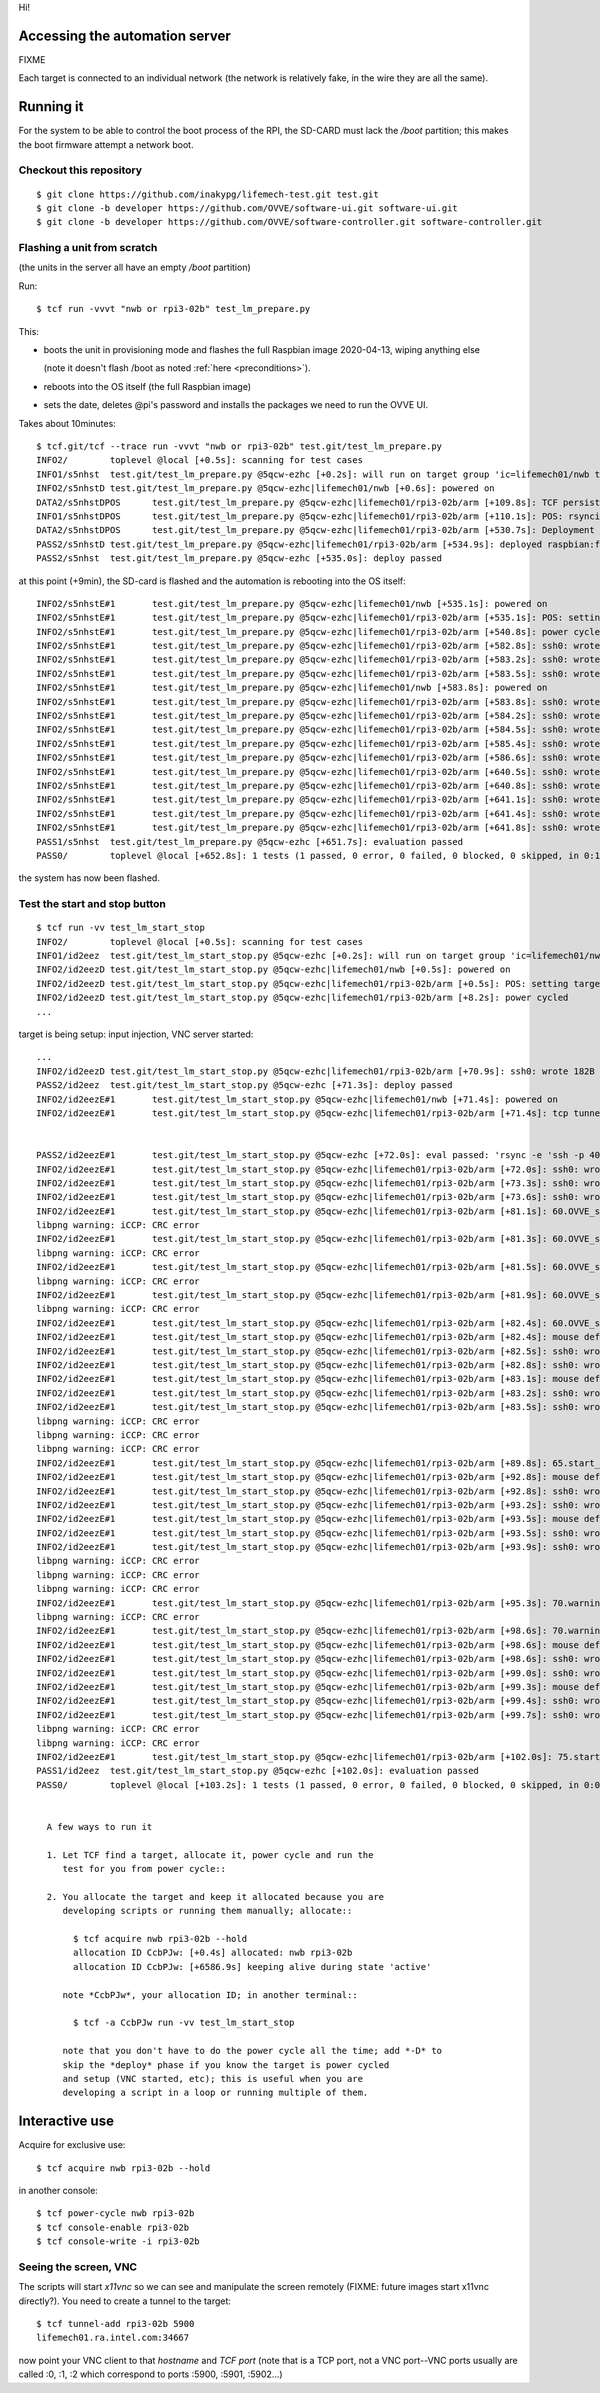 Hi!

Accessing the automation server
===============================

FIXME

Each target is connected to an individual network (the network is
relatively fake, in the wire they are all the same).


Running it
==========


.. _preconditions:

For the system to be able to control the boot process of the RPI, the
SD-CARD must lack the */boot* partition; this makes the boot firmware
attempt a network boot.

Checkout this repository
------------------------

::

   $ git clone https://github.com/inakypg/lifemech-test.git test.git
   $ git clone -b developer https://github.com/OVVE/software-ui.git software-ui.git
   $ git clone -b developer https://github.com/OVVE/software-controller.git software-controller.git
   
Flashing a unit from scratch
----------------------------

(the units in the server all have an empty */boot* partition)

Run::
  
  $ tcf run -vvvt "nwb or rpi3-02b" test_lm_prepare.py

This:

- boots the unit in provisioning mode and flashes the full Raspbian
  image 2020-04-13, wiping anything else

  (note it doesn't flash /boot as noted :ref:`here <preconditions>`).

- reboots into the OS itself (the full Raspbian image)
  
- sets the date, deletes @pi's password and installs the packages we
  need to run the OVVE UI.

Takes about 10minutes::
  
  $ tcf.git/tcf --trace run -vvvt "nwb or rpi3-02b" test.git/test_lm_prepare.py
  INFO2/	toplevel @local [+0.5s]: scanning for test cases
  INFO1/s5nhst	test.git/test_lm_prepare.py @5qcw-ezhc [+0.2s]: will run on target group 'ic=lifemech01/nwb target=lifemech01/rpi3-02b:armhf' (PID 6261 / TID 7f3f27c6c580)
  INFO2/s5nhstD	test.git/test_lm_prepare.py @5qcw-ezhc|lifemech01/nwb [+0.6s]: powered on
  DATA2/s5nhstDPOS	test.git/test_lm_prepare.py @5qcw-ezhc|lifemech01/rpi3-02b/arm [+109.8s]: TCF persistant cache usage::lifemech01/rpi3-02b:/dev/mmcblk0p2::0
  INFO1/s5nhstDPOS	test.git/test_lm_prepare.py @5qcw-ezhc|lifemech01/rpi3-02b/arm [+110.1s]: POS: rsyncing raspbian:full:2020-02-13::armhf from 192.168.98.1::images to /dev/mmcblk0p2
  DATA2/s5nhstDPOS	test.git/test_lm_prepare.py @5qcw-ezhc|lifemech01/rpi3-02b/arm [+530.7s]: Deployment stats image raspbian:full:2020-02-13::armhf::image rsync to lifemech01/rpi3-02b (s)::420.04
  PASS2/s5nhstD	test.git/test_lm_prepare.py @5qcw-ezhc|lifemech01/rpi3-02b/arm [+534.9s]: deployed raspbian:full:2020-02-13::armhf
  PASS2/s5nhst	test.git/test_lm_prepare.py @5qcw-ezhc [+535.0s]: deploy passed

at this point (+9min), the SD-card is flashed and the automation is
rebooting into the OS itself::
  
  INFO2/s5nhstE#1	test.git/test_lm_prepare.py @5qcw-ezhc|lifemech01/nwb [+535.1s]: powered on
  INFO2/s5nhstE#1	test.git/test_lm_prepare.py @5qcw-ezhc|lifemech01/rpi3-02b/arm [+535.1s]: POS: setting target not to PXE boot Provisioning OS
  INFO2/s5nhstE#1	test.git/test_lm_prepare.py @5qcw-ezhc|lifemech01/rpi3-02b/arm [+540.8s]: power cycled
  INFO2/s5nhstE#1	test.git/test_lm_prepare.py @5qcw-ezhc|lifemech01/rpi3-02b/arm [+582.8s]: ssh0: wrote 29B (export PS1="TCF-s5nhst:$PS1"<NL>) to console
  INFO2/s5nhstE#1	test.git/test_lm_prepare.py @5qcw-ezhc|lifemech01/rpi3-02b/arm [+583.2s]: ssh0: wrote 40B (test ! -z "$BASH" && set +o vi +o emacs<NL>) to console
  INFO2/s5nhstE#1	test.git/test_lm_prepare.py @5qcw-ezhc|lifemech01/rpi3-02b/arm [+583.5s]: ssh0: wrote 33B (trap 'echo ERROR''-IN-SHELL' ERR<NL>) to console
  INFO2/s5nhstE#1	test.git/test_lm_prepare.py @5qcw-ezhc|lifemech01/nwb [+583.8s]: powered on
  INFO2/s5nhstE#1	test.git/test_lm_prepare.py @5qcw-ezhc|lifemech01/rpi3-02b/arm [+583.8s]: ssh0: wrote 276B (export  http_proxy=http://192.168.98.1:8888 HTTP_P...) to console
  INFO2/s5nhstE#1	test.git/test_lm_prepare.py @5qcw-ezhc|lifemech01/rpi3-02b/arm [+584.2s]: ssh0: wrote 38B (date -us '2020-04-26 07:10:07.444357'<NL>) to console
  INFO2/s5nhstE#1	test.git/test_lm_prepare.py @5qcw-ezhc|lifemech01/rpi3-02b/arm [+584.5s]: ssh0: wrote 13B (passwd -d pi<NL>) to console
  INFO2/s5nhstE#1	test.git/test_lm_prepare.py @5qcw-ezhc|lifemech01/rpi3-02b/arm [+585.4s]: ssh0: wrote 47B (dpkg --force-all -r tcl8.6 tk8.6 tk tcl x11vnc<NL>) to console
  INFO2/s5nhstE#1	test.git/test_lm_prepare.py @5qcw-ezhc|lifemech01/rpi3-02b/arm [+586.6s]: ssh0: wrote 94B (apt install -qy evemu-tools x11vnc python3-pyqt5 p...) to console
  INFO2/s5nhstE#1	test.git/test_lm_prepare.py @5qcw-ezhc|lifemech01/rpi3-02b/arm [+640.5s]: ssh0: wrote 29B (export PS1="TCF-s5nhst:$PS1"<NL>) to console
  INFO2/s5nhstE#1	test.git/test_lm_prepare.py @5qcw-ezhc|lifemech01/rpi3-02b/arm [+640.8s]: ssh0: wrote 40B (test ! -z "$BASH" && set +o vi +o emacs<NL>) to console
  INFO2/s5nhstE#1	test.git/test_lm_prepare.py @5qcw-ezhc|lifemech01/rpi3-02b/arm [+641.1s]: ssh0: wrote 33B (trap 'echo ERROR''-IN-SHELL' ERR<NL>) to console
  INFO2/s5nhstE#1	test.git/test_lm_prepare.py @5qcw-ezhc|lifemech01/rpi3-02b/arm [+641.4s]: ssh0: wrote 276B (export  http_proxy=http://192.168.98.1:8888 HTTP_P...) to console
  INFO2/s5nhstE#1	test.git/test_lm_prepare.py @5qcw-ezhc|lifemech01/rpi3-02b/arm [+641.8s]: ssh0: wrote 141B (pip3 --trusted-host www.piwheels.org --trusted-hos...) to console
  PASS1/s5nhst	test.git/test_lm_prepare.py @5qcw-ezhc [+651.7s]: evaluation passed 
  PASS0/	toplevel @local [+652.8s]: 1 tests (1 passed, 0 error, 0 failed, 0 blocked, 0 skipped, in 0:10:51.901124) - passed 

the system has now been flashed.

Test the start and stop button
------------------------------

::

  $ tcf run -vv test_lm_start_stop
  INFO2/	toplevel @local [+0.5s]: scanning for test cases
  INFO1/id2eez	test.git/test_lm_start_stop.py @5qcw-ezhc [+0.2s]: will run on target group 'ic=lifemech01/nwb target=lifemech01/rpi3-02b:armhf' (PID 13478 / TID 7f8471eee580)
  INFO2/id2eezD	test.git/test_lm_start_stop.py @5qcw-ezhc|lifemech01/nwb [+0.5s]: powered on
  INFO2/id2eezD	test.git/test_lm_start_stop.py @5qcw-ezhc|lifemech01/rpi3-02b/arm [+0.5s]: POS: setting target not to PXE boot Provisioning OS
  INFO2/id2eezD	test.git/test_lm_start_stop.py @5qcw-ezhc|lifemech01/rpi3-02b/arm [+8.2s]: power cycled
  ...
  
target is being setup: input injection, VNC server started::

  ...
  INFO2/id2eezD	test.git/test_lm_start_stop.py @5qcw-ezhc|lifemech01/rpi3-02b/arm [+70.9s]: ssh0: wrote 182B (if ! pgrep x11vnc; then  rm -f vnc.log; sudo -u pi...) to console
  PASS2/id2eez	test.git/test_lm_start_stop.py @5qcw-ezhc [+71.3s]: deploy passed 
  INFO2/id2eezE#1	test.git/test_lm_start_stop.py @5qcw-ezhc|lifemech01/nwb [+71.4s]: powered on
  INFO2/id2eezE#1	test.git/test_lm_start_stop.py @5qcw-ezhc|lifemech01/rpi3-02b/arm [+71.4s]: tcp tunnel added from lifemech01.ra.intel.com:40098 to 192.168.98.2:22

  
  PASS2/id2eezE#1	test.git/test_lm_start_stop.py @5qcw-ezhc [+72.0s]: eval passed: 'rsync -e 'ssh -p 40098' -a software-ui.git root@lifemech01.ra.intel.com:/home/pi' @test.git/lml.py:42
  INFO2/id2eezE#1	test.git/test_lm_start_stop.py @5qcw-ezhc|lifemech01/rpi3-02b/arm [+72.0s]: ssh0: wrote 18B (export DISPLAY=:0<NL>) to console
  INFO2/id2eezE#1	test.git/test_lm_start_stop.py @5qcw-ezhc|lifemech01/rpi3-02b/arm [+73.3s]: ssh0: wrote 31B (pkill -f -9 ovve_ui.py || true<NL>) to console
  INFO2/id2eezE#1	test.git/test_lm_start_stop.py @5qcw-ezhc|lifemech01/rpi3-02b/arm [+73.6s]: ssh0: wrote 60B (python3 software-ui.git/ovve_ui/ovve_ui.py >& ovve...) to console
  INFO2/id2eezE#1	test.git/test_lm_start_stop.py @5qcw-ezhc|lifemech01/rpi3-02b/arm [+81.1s]: 60.OVVE_starts/canary-resp-rate_png: detected one match
  libpng warning: iCCP: CRC error
  INFO2/id2eezE#1	test.git/test_lm_start_stop.py @5qcw-ezhc|lifemech01/rpi3-02b/arm [+81.3s]: 60.OVVE_starts/canary-TV-Exp_png: detected one match
  libpng warning: iCCP: CRC error
  INFO2/id2eezE#1	test.git/test_lm_start_stop.py @5qcw-ezhc|lifemech01/rpi3-02b/arm [+81.5s]: 60.OVVE_starts/canary-TV-insp_png: detected one match
  libpng warning: iCCP: CRC error
  INFO2/id2eezE#1	test.git/test_lm_start_stop.py @5qcw-ezhc|lifemech01/rpi3-02b/arm [+81.9s]: 60.OVVE_starts/canary-bottom-right_png: detected one match
  libpng warning: iCCP: CRC error
  INFO2/id2eezE#1	test.git/test_lm_start_stop.py @5qcw-ezhc|lifemech01/rpi3-02b/arm [+82.4s]: 60.OVVE_starts/canary-button-start_png: detected one match
  INFO2/id2eezE#1	test.git/test_lm_start_stop.py @5qcw-ezhc|lifemech01/rpi3-02b/arm [+82.4s]: mouse default_mouse: moving to (0.749375, 0.0854166666667)
  INFO2/id2eezE#1	test.git/test_lm_start_stop.py @5qcw-ezhc|lifemech01/rpi3-02b/arm [+82.5s]: ssh0: wrote 80B (cat > /tmp/evemu.data<NL>event0 EV_ABS ABS_X 49111<NL>ev...) to console
  INFO2/id2eezE#1	test.git/test_lm_start_stop.py @5qcw-ezhc|lifemech01/rpi3-02b/arm [+82.8s]: ssh0: wrote 38B (cat /tmp/evemu.data > /tmp/evemu.fifo<NL>) to console
  INFO2/id2eezE#1	test.git/test_lm_start_stop.py @5qcw-ezhc|lifemech01/rpi3-02b/arm [+83.1s]: mouse default_mouse: clicking at (0.749375, 0.0854166666667)
  INFO2/id2eezE#1	test.git/test_lm_start_stop.py @5qcw-ezhc|lifemech01/rpi3-02b/arm [+83.2s]: ssh0: wrote 91B (cat > /tmp/evemu.data<NL>event0 EV_KEY BTN_LEFT 1 SYN...) to console
  INFO2/id2eezE#1	test.git/test_lm_start_stop.py @5qcw-ezhc|lifemech01/rpi3-02b/arm [+83.5s]: ssh0: wrote 38B (cat /tmp/evemu.data > /tmp/evemu.fifo<NL>) to console
  libpng warning: iCCP: CRC error
  libpng warning: iCCP: CRC error
  libpng warning: iCCP: CRC error
  INFO2/id2eezE#1	test.git/test_lm_start_stop.py @5qcw-ezhc|lifemech01/rpi3-02b/arm [+89.8s]: 65.start_button_changes_to_stop_after_pressing_start/canary-button-stop_png: detected 2 matches
  INFO2/id2eezE#1	test.git/test_lm_start_stop.py @5qcw-ezhc|lifemech01/rpi3-02b/arm [+92.8s]: mouse default_mouse: moving to (0.755, 0.102083333333)
  INFO2/id2eezE#1	test.git/test_lm_start_stop.py @5qcw-ezhc|lifemech01/rpi3-02b/arm [+92.8s]: ssh0: wrote 80B (cat > /tmp/evemu.data<NL>event0 EV_ABS ABS_X 49479<NL>ev...) to console
  INFO2/id2eezE#1	test.git/test_lm_start_stop.py @5qcw-ezhc|lifemech01/rpi3-02b/arm [+93.2s]: ssh0: wrote 38B (cat /tmp/evemu.data > /tmp/evemu.fifo<NL>) to console
  INFO2/id2eezE#1	test.git/test_lm_start_stop.py @5qcw-ezhc|lifemech01/rpi3-02b/arm [+93.5s]: mouse default_mouse: clicking at (0.755, 0.102083333333)
  INFO2/id2eezE#1	test.git/test_lm_start_stop.py @5qcw-ezhc|lifemech01/rpi3-02b/arm [+93.5s]: ssh0: wrote 93B (cat > /tmp/evemu.data<NL>event0 EV_KEY BTN_LEFT 1 SYN...) to console
  INFO2/id2eezE#1	test.git/test_lm_start_stop.py @5qcw-ezhc|lifemech01/rpi3-02b/arm [+93.9s]: ssh0: wrote 38B (cat /tmp/evemu.data > /tmp/evemu.fifo<NL>) to console
  libpng warning: iCCP: CRC error
  libpng warning: iCCP: CRC error
  libpng warning: iCCP: CRC error
  INFO2/id2eezE#1	test.git/test_lm_start_stop.py @5qcw-ezhc|lifemech01/rpi3-02b/arm [+95.3s]: 70.warning_dialog_comes_up_when_pressing_stop/canary-confirm-stop_png: detected one match
  libpng warning: iCCP: CRC error
  INFO2/id2eezE#1	test.git/test_lm_start_stop.py @5qcw-ezhc|lifemech01/rpi3-02b/arm [+98.6s]: 70.warning_dialog_comes_up_when_pressing_stop/canary-confirm-stop-confirm_png: detected one match
  INFO2/id2eezE#1	test.git/test_lm_start_stop.py @5qcw-ezhc|lifemech01/rpi3-02b/arm [+98.6s]: mouse default_mouse: moving to (0.698125, 0.703125)
  INFO2/id2eezE#1	test.git/test_lm_start_stop.py @5qcw-ezhc|lifemech01/rpi3-02b/arm [+98.6s]: ssh0: wrote 81B (cat > /tmp/evemu.data<NL>event0 EV_ABS ABS_X 45752<NL>ev...) to console
  INFO2/id2eezE#1	test.git/test_lm_start_stop.py @5qcw-ezhc|lifemech01/rpi3-02b/arm [+99.0s]: ssh0: wrote 38B (cat /tmp/evemu.data > /tmp/evemu.fifo<NL>) to console
  INFO2/id2eezE#1	test.git/test_lm_start_stop.py @5qcw-ezhc|lifemech01/rpi3-02b/arm [+99.3s]: mouse default_mouse: clicking at (0.698125, 0.703125)
  INFO2/id2eezE#1	test.git/test_lm_start_stop.py @5qcw-ezhc|lifemech01/rpi3-02b/arm [+99.4s]: ssh0: wrote 93B (cat > /tmp/evemu.data<NL>event0 EV_KEY BTN_LEFT 1 SYN...) to console
  INFO2/id2eezE#1	test.git/test_lm_start_stop.py @5qcw-ezhc|lifemech01/rpi3-02b/arm [+99.7s]: ssh0: wrote 38B (cat /tmp/evemu.data > /tmp/evemu.fifo<NL>) to console
  libpng warning: iCCP: CRC error
  libpng warning: iCCP: CRC error
  INFO2/id2eezE#1	test.git/test_lm_start_stop.py @5qcw-ezhc|lifemech01/rpi3-02b/arm [+102.0s]: 75.start_button_shows_up_again_after_confiriming_stop/canary-button-start_png: detected one match
  PASS1/id2eez	test.git/test_lm_start_stop.py @5qcw-ezhc [+102.0s]: evaluation passed 
  PASS0/	toplevel @local [+103.2s]: 1 tests (1 passed, 0 error, 0 failed, 0 blocked, 0 skipped, in 0:01:42.151782) - passed 
  
  
    A few ways to run it

    1. Let TCF find a target, allocate it, power cycle and run the
       test for you from power cycle:: 

    2. You allocate the target and keep it allocated because you are
       developing scripts or running them manually; allocate::

         $ tcf acquire nwb rpi3-02b --hold
         allocation ID CcbPJw: [+0.4s] allocated: nwb rpi3-02b
         allocation ID CcbPJw: [+6586.9s] keeping alive during state 'active'

       note *CcbPJw*, your allocation ID; in another terminal::

         $ tcf -a CcbPJw run -vv test_lm_start_stop

       note that you don't have to do the power cycle all the time; add *-D* to
       skip the *deploy* phase if you know the target is power cycled
       and setup (VNC started, etc); this is useful when you are
       developing a script in a loop or running multiple of them.



Interactive use
===============

Acquire for exclusive use::

  $ tcf acquire nwb rpi3-02b --hold

in another console::

  $ tcf power-cycle nwb rpi3-02b
  $ tcf console-enable rpi3-02b
  $ tcf console-write -i rpi3-02b



Seeing the screen, VNC
----------------------

The scripts will start *x11vnc* so we can see and manipulate the
screen remotely (FIXME: future images start x11vnc directly?). You
need to create a tunnel to the target::

  $ tcf tunnel-add rpi3-02b 5900
  lifemech01.ra.intel.com:34667

now point your VNC client to that *hostname* and *TCF port* (note that
is a TCP port, not a VNC port--VNC ports usually are called :0, :1, :2
which correspond to ports :5900, :5901, :5902...)
